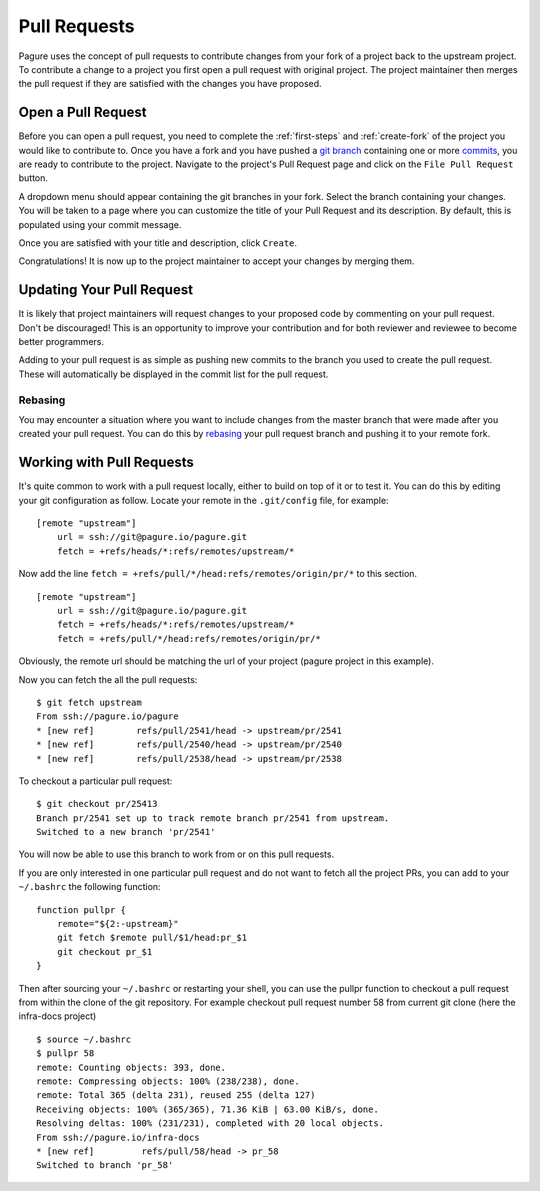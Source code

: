 .. _pull-requests:

Pull Requests
=============
Pagure uses the concept of pull requests to contribute changes from your fork
of a project back to the upstream project. To contribute a change to a project
you first open a pull request with original project. The project maintainer
then merges the pull request if they are satisfied with the changes you have
proposed.


.. _open-pull-request:

Open a Pull Request
-------------------
Before you can open a pull request, you need to complete the :ref:`first-steps`
and :ref:`create-fork` of the project you would like to contribute to. Once
you have a fork and you have pushed a `git branch <https://git-scm.com/docs/git-branch>`_
containing one or more `commits <https://git-scm.com/docs/git-commit>`_, you are
ready to contribute to the project. Navigate to the project's Pull Request page
and click on the ``File Pull Request`` button.

A dropdown menu should appear containing the git branches in your fork. Select the
branch containing your changes. You will be taken to a page where you can customize
the title of your Pull Request and its description. By default, this is populated
using your commit message.

Once you are satisfied with your title and description, click ``Create``.

Congratulations! It is now up to the project maintainer to accept your changes by
merging them.


.. _update-pull-request:

Updating Your Pull Request
--------------------------
It is likely that project maintainers will request changes to your proposed code
by commenting on your pull request. Don't be discouraged! This is an opportunity
to improve your contribution and for both reviewer and reviewee to become better
programmers.

Adding to your pull request is as simple as pushing new commits to the branch you
used to create the pull request. These will automatically be displayed in the
commit list for the pull request.


Rebasing
^^^^^^^^
You may encounter a situation where you want to include changes from the master
branch that were made after you created your pull request. You can do this by
`rebasing <https://git-scm.com/docs/git-rebase>`_ your pull request branch and
pushing it to your remote fork.


.. _working-with-prs:

Working with Pull Requests
--------------------------
It's quite common to work with a pull request locally, either to build on top of
it or to test it. You can do this by editing your git configuration as follow.
Locate your remote in the ``.git/config`` file, for example: ::

    [remote "upstream"]
        url = ssh://git@pagure.io/pagure.git
	fetch = +refs/heads/*:refs/remotes/upstream/*

Now add the line ``fetch = +refs/pull/*/head:refs/remotes/origin/pr/*`` to this section. ::

    [remote "upstream"]
        url = ssh://git@pagure.io/pagure.git
	fetch = +refs/heads/*:refs/remotes/upstream/*
        fetch = +refs/pull/*/head:refs/remotes/origin/pr/*

Obviously, the remote url should be matching the url of your project (pagure project in
this example).

Now you can fetch the all the pull requests: ::

    $ git fetch upstream
    From ssh://pagure.io/pagure
    * [new ref]        refs/pull/2541/head -> upstream/pr/2541
    * [new ref]        refs/pull/2540/head -> upstream/pr/2540
    * [new ref]        refs/pull/2538/head -> upstream/pr/2538

To checkout a particular pull request: ::

    $ git checkout pr/25413
    Branch pr/2541 set up to track remote branch pr/2541 from upstream.
    Switched to a new branch 'pr/2541'

You will now be able to use this branch to work from or on this pull requests.

If you are only interested in one particular pull request and do not want to fetch all the project PRs,
you can add to your ``~/.bashrc`` the following function: ::

    function pullpr {
        remote="${2:-upstream}"
        git fetch $remote pull/$1/head:pr_$1
        git checkout pr_$1
    }

Then after sourcing your ``~/.bashrc`` or restarting your shell, you can use the
pullpr function to checkout a pull request from within the clone of the git repository.
For example checkout pull request number 58 from current git clone (here the
infra-docs project) ::

    $ source ~/.bashrc
    $ pullpr 58
    remote: Counting objects: 393, done.
    remote: Compressing objects: 100% (238/238), done.
    remote: Total 365 (delta 231), reused 255 (delta 127)
    Receiving objects: 100% (365/365), 71.36 KiB | 63.00 KiB/s, done.
    Resolving deltas: 100% (231/231), completed with 20 local objects.
    From ssh://pagure.io/infra-docs
    * [new ref]         refs/pull/58/head -> pr_58
    Switched to branch 'pr_58'
